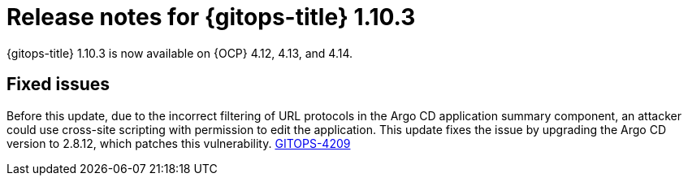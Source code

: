 // Module included in the following assembly:
//
// * release_notes/gitops-release-notes.adoc

:_mod-docs-content-type: REFERENCE

[id="release-notes-for-gitops-title-1-10-3_{context}"]
= Release notes for {gitops-title} 1.10.3

{gitops-title} 1.10.3 is now available on {OCP} 4.12, 4.13, and 4.14.

[id="fixed-issues-1-10-3_{context}"]
== Fixed issues

Before this update, due to the incorrect filtering of URL protocols in the Argo CD application summary component, an attacker could use cross-site scripting with permission to edit the application. This update fixes the issue by upgrading the Argo CD version to 2.8.12, which patches this vulnerability. https://issues.redhat.com/browse/GITOPS-4209[GITOPS-4209]
